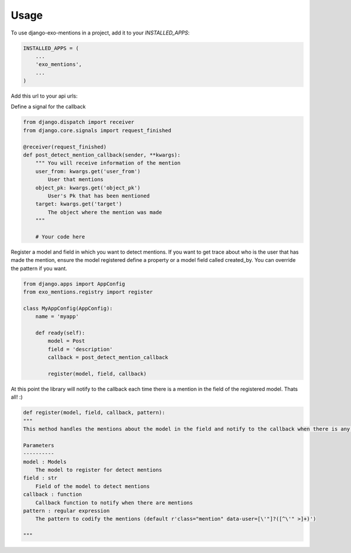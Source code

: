 =====
Usage
=====

To use django-exo-mentions in a project, add it to your `INSTALLED_APPS`:

.. code-block:: python

    INSTALLED_APPS = (
        ...
        'exo_mentions',
        ...
    )

Add this url to your api urls:

.. code-block:: python
    urlpatterns = [
        ...
        url(r'^mentions', include('exo_mentions.api.urls', namespace='mentions')),
        ...
    ]


Define a signal for the callback

.. code-block:: python

    from django.dispatch import receiver
    from django.core.signals import request_finished

    @receiver(request_finished)
    def post_detect_mention_callback(sender, **kwargs):
        """ You will receive information of the mention
        user_from: kwargs.get('user_from')
            User that mentions
        object_pk: kwargs.get('object_pk')
            User's Pk that has been mentioned
        target: kwargs.get('target')
            The object where the mention was made
        """

        # Your code here

Register a model and field in which you want to detect mentions. If you want to get trace about who is the user that has made the mention, ensure the model registered define a property or a model field called created_by.
You can override the pattern if you want.

.. code-block:: python

    from django.apps import AppConfig
    from exo_mentions.registry import register

    class MyAppConfig(AppConfig):
        name = 'myapp'

        def ready(self):
            model = Post
            field = 'description'
            callback = post_detect_mention_callback

            register(model, field, callback)

At this point the library will notify to the callback each time there is a mention in the field of the registered model. Thats all! :)

.. code-block:: python

    def register(model, field, callback, pattern):
    """
    This method handles the mentions about the model in the field and notify to the callback when there is any mention

    Parameters
    ----------
    model : Models
        The model to register for detect mentions
    field : str
        Field of the model to detect mentions
    callback : function
        Callback function to notify when there are mentions
    pattern : regular expression
        The pattern to codify the mentions (default r'class="mention" data-user=[\'"]?([^\'" >]+)')

    """
